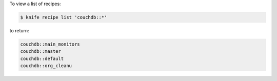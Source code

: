 .. The contents of this file may be included in multiple topics (using the includes directive).
.. The contents of this file should be modified in a way that preserves its ability to appear in multiple topics.


To view a list of recipes:

.. code-block:: bash

   $ knife recipe list 'couchdb::*'

to return:

.. code-block:: bash

   couchdb::main_monitors
   couchdb::master
   couchdb::default
   couchdb::org_cleanu
